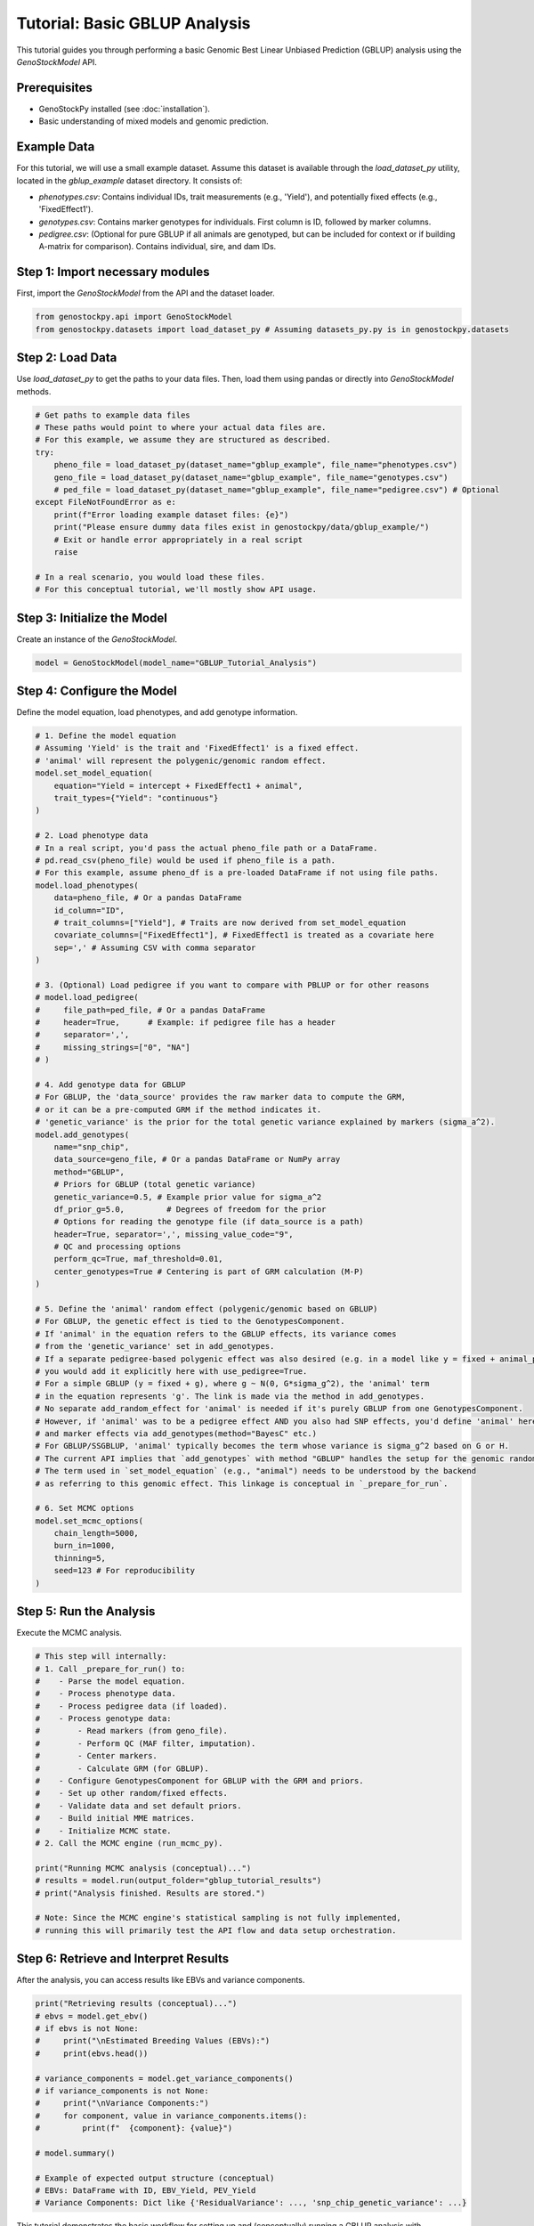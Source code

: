 ===========================
Tutorial: Basic GBLUP Analysis
===========================

This tutorial guides you through performing a basic Genomic Best Linear Unbiased Prediction (GBLUP)
analysis using the `GenoStockModel` API.

Prerequisites
-------------

*   GenoStockPy installed (see :doc:`installation`).
*   Basic understanding of mixed models and genomic prediction.

Example Data
------------

For this tutorial, we will use a small example dataset. Assume this dataset is
available through the `load_dataset_py` utility, located in the `gblup_example`
dataset directory. It consists of:

*   `phenotypes.csv`: Contains individual IDs, trait measurements (e.g., 'Yield'),
    and potentially fixed effects (e.g., 'FixedEffect1').
*   `genotypes.csv`: Contains marker genotypes for individuals. First column is ID,
    followed by marker columns.
*   `pedigree.csv`: (Optional for pure GBLUP if all animals are genotyped, but can be
    included for context or if building A-matrix for comparison). Contains
    individual, sire, and dam IDs.

Step 1: Import necessary modules
--------------------------------

First, import the `GenoStockModel` from the API and the dataset loader.

.. code-block:: python

   from genostockpy.api import GenoStockModel
   from genostockpy.datasets import load_dataset_py # Assuming datasets_py.py is in genostockpy.datasets

Step 2: Load Data
-----------------

Use `load_dataset_py` to get the paths to your data files. Then, load them
using pandas or directly into `GenoStockModel` methods.

.. code-block:: python

   # Get paths to example data files
   # These paths would point to where your actual data files are.
   # For this example, we assume they are structured as described.
   try:
       pheno_file = load_dataset_py(dataset_name="gblup_example", file_name="phenotypes.csv")
       geno_file = load_dataset_py(dataset_name="gblup_example", file_name="genotypes.csv")
       # ped_file = load_dataset_py(dataset_name="gblup_example", file_name="pedigree.csv") # Optional
   except FileNotFoundError as e:
       print(f"Error loading example dataset files: {e}")
       print("Please ensure dummy data files exist in genostockpy/data/gblup_example/")
       # Exit or handle error appropriately in a real script
       raise

   # In a real scenario, you would load these files.
   # For this conceptual tutorial, we'll mostly show API usage.

Step 3: Initialize the Model
----------------------------

Create an instance of the `GenoStockModel`.

.. code-block:: python

   model = GenoStockModel(model_name="GBLUP_Tutorial_Analysis")

Step 4: Configure the Model
---------------------------

Define the model equation, load phenotypes, and add genotype information.

.. code-block:: python

   # 1. Define the model equation
   # Assuming 'Yield' is the trait and 'FixedEffect1' is a fixed effect.
   # 'animal' will represent the polygenic/genomic random effect.
   model.set_model_equation(
       equation="Yield = intercept + FixedEffect1 + animal",
       trait_types={"Yield": "continuous"}
   )

   # 2. Load phenotype data
   # In a real script, you'd pass the actual pheno_file path or a DataFrame.
   # pd.read_csv(pheno_file) would be used if pheno_file is a path.
   # For this example, assume pheno_df is a pre-loaded DataFrame if not using file paths.
   model.load_phenotypes(
       data=pheno_file, # Or a pandas DataFrame
       id_column="ID",
       # trait_columns=["Yield"], # Traits are now derived from set_model_equation
       covariate_columns=["FixedEffect1"], # FixedEffect1 is treated as a covariate here
       sep=',' # Assuming CSV with comma separator
   )

   # 3. (Optional) Load pedigree if you want to compare with PBLUP or for other reasons
   # model.load_pedigree(
   #     file_path=ped_file, # Or a pandas DataFrame
   #     header=True,      # Example: if pedigree file has a header
   #     separator=',',
   #     missing_strings=["0", "NA"]
   # )

   # 4. Add genotype data for GBLUP
   # For GBLUP, the 'data_source' provides the raw marker data to compute the GRM,
   # or it can be a pre-computed GRM if the method indicates it.
   # 'genetic_variance' is the prior for the total genetic variance explained by markers (sigma_a^2).
   model.add_genotypes(
       name="snp_chip",
       data_source=geno_file, # Or a pandas DataFrame or NumPy array
       method="GBLUP",
       # Priors for GBLUP (total genetic variance)
       genetic_variance=0.5, # Example prior value for sigma_a^2
       df_prior_g=5.0,         # Degrees of freedom for the prior
       # Options for reading the genotype file (if data_source is a path)
       header=True, separator=',', missing_value_code="9",
       # QC and processing options
       perform_qc=True, maf_threshold=0.01,
       center_genotypes=True # Centering is part of GRM calculation (M-P)
   )

   # 5. Define the 'animal' random effect (polygenic/genomic based on GBLUP)
   # For GBLUP, the genetic effect is tied to the GenotypesComponent.
   # If 'animal' in the equation refers to the GBLUP effects, its variance comes
   # from the 'genetic_variance' set in add_genotypes.
   # If a separate pedigree-based polygenic effect was also desired (e.g. in a model like y = fixed + animal_ped + animal_geno),
   # you would add it explicitly here with use_pedigree=True.
   # For a simple GBLUP (y = fixed + g), where g ~ N(0, G*sigma_g^2), the 'animal' term
   # in the equation represents 'g'. The link is made via the method in add_genotypes.
   # No separate add_random_effect for 'animal' is needed if it's purely GBLUP from one GenotypesComponent.
   # However, if 'animal' was to be a pedigree effect AND you also had SNP effects, you'd define 'animal' here
   # and marker effects via add_genotypes(method="BayesC" etc.)
   # For GBLUP/SSGBLUP, 'animal' typically becomes the term whose variance is sigma_g^2 based on G or H.
   # The current API implies that `add_genotypes` with method "GBLUP" handles the setup for the genomic random effect.
   # The term used in `set_model_equation` (e.g., "animal") needs to be understood by the backend
   # as referring to this genomic effect. This linkage is conceptual in `_prepare_for_run`.

   # 6. Set MCMC options
   model.set_mcmc_options(
       chain_length=5000,
       burn_in=1000,
       thinning=5,
       seed=123 # For reproducibility
   )

Step 5: Run the Analysis
------------------------

Execute the MCMC analysis.

.. code-block:: python

   # This step will internally:
   # 1. Call _prepare_for_run() to:
   #    - Parse the model equation.
   #    - Process phenotype data.
   #    - Process pedigree data (if loaded).
   #    - Process genotype data:
   #        - Read markers (from geno_file).
   #        - Perform QC (MAF filter, imputation).
   #        - Center markers.
   #        - Calculate GRM (for GBLUP).
   #    - Configure GenotypesComponent for GBLUP with the GRM and priors.
   #    - Set up other random/fixed effects.
   #    - Validate data and set default priors.
   #    - Build initial MME matrices.
   #    - Initialize MCMC state.
   # 2. Call the MCMC engine (run_mcmc_py).

   print("Running MCMC analysis (conceptual)...")
   # results = model.run(output_folder="gblup_tutorial_results")
   # print("Analysis finished. Results are stored.")

   # Note: Since the MCMC engine's statistical sampling is not fully implemented,
   # running this will primarily test the API flow and data setup orchestration.

Step 6: Retrieve and Interpret Results
--------------------------------------

After the analysis, you can access results like EBVs and variance components.

.. code-block:: python

   print("Retrieving results (conceptual)...")
   # ebvs = model.get_ebv()
   # if ebvs is not None:
   #     print("\nEstimated Breeding Values (EBVs):")
   #     print(ebvs.head())

   # variance_components = model.get_variance_components()
   # if variance_components is not None:
   #     print("\nVariance Components:")
   #     for component, value in variance_components.items():
   #         print(f"  {component}: {value}")

   # model.summary()

   # Example of expected output structure (conceptual)
   # EBVs: DataFrame with ID, EBV_Yield, PEV_Yield
   # Variance Components: Dict like {'ResidualVariance': ..., 'snp_chip_genetic_variance': ...}

This tutorial demonstrates the basic workflow for setting up and (conceptually)
running a GBLUP analysis with GenoStockPy. As the library develops, the internal
MCMC computations will be fully implemented, and result interpretation will become
more concrete.
